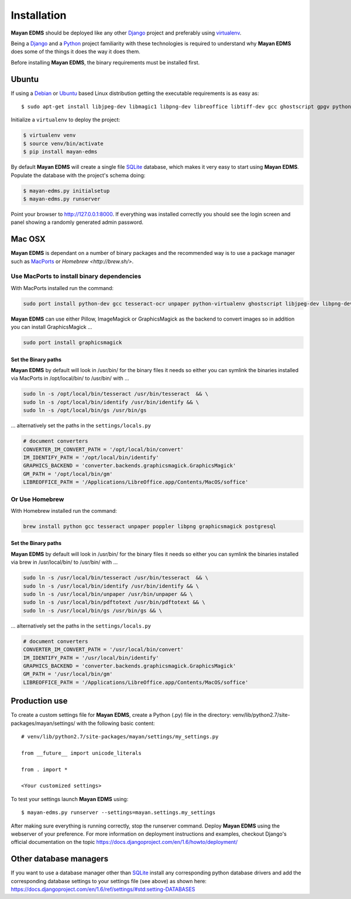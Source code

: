============
Installation
============

**Mayan EDMS** should be deployed like any other Django_ project and preferably using virtualenv_.

Being a Django_ and a Python_ project familiarity with these technologies is
required to understand why **Mayan EDMS** does some of the things it does the way
it does them.

Before installing **Mayan EDMS**, the binary requirements must be installed first.

Ubuntu
------

If using a Debian_ or Ubuntu_ based Linux distribution getting the executable requirements is as easy as::

    $ sudo apt-get install libjpeg-dev libmagic1 libpng-dev libreoffice libtiff-dev gcc ghostscript gpgv python-dev python-virtualenv tesseract-ocr unpaper poppler-utils -y

Initialize a ``virtualenv`` to deploy the project:

.. code-block:: bash

    $ virtualenv venv
    $ source venv/bin/activate
    $ pip install mayan-edms

By default **Mayan EDMS** will create a single file SQLite_ database, which makes
it very easy to start using **Mayan EDMS**. Populate the database with the project's schema doing:

.. code-block:: bash

    $ mayan-edms.py initialsetup
    $ mayan-edms.py runserver

Point your browser to http://127.0.0.1:8000. If everything was installed
correctly you should see the login screen and panel showing a randomly generated admin password.

Mac OSX
-------

**Mayan EDMS** is dependant on a number of binary packages and the recommended way is
to use a package manager such as `MacPorts <https://www.macports.org/>`_ or `Homebrew <http://brew.sh/>`.


Use MacPorts to install binary dependencies
~~~~~~~~~~~~~~~~~~~~~~~~~~~~~~~~~~~~~~~~~~~

With MacPorts installed run the command:

.. code-block:: bash

    sudo port install python-dev gcc tesseract-ocr unpaper python-virtualenv ghostscript libjpeg-dev libpng-dev poppler-utils

**Mayan EDMS** can use either Pillow, ImageMagick or GraphicsMagick as the backend to
convert images so in addition you can install GraphicsMagick ...

.. code-block:: bash

    sudo port install graphicsmagick

Set the Binary paths
********************

**Mayan EDMS** by default will look in /usr/bin/ for the binary files it needs
so either you can symlink the binaries installed via MacPorts in /opt/local/bin/
to /usr/bin/ with ...

.. code-block:: bash

    sudo ln -s /opt/local/bin/tesseract /usr/bin/tesseract  && \
    sudo ln -s /opt/local/bin/identify /usr/bin/identify && \
    sudo ln -s /opt/local/bin/gs /usr/bin/gs

... alternatively set the paths in the ``settings/locals.py``

.. code-block:: python

    # document converters
    CONVERTER_IM_CONVERT_PATH = '/opt/local/bin/convert'
    IM_IDENTIFY_PATH = '/opt/local/bin/identify'
    GRAPHICS_BACKEND = 'converter.backends.graphicsmagick.GraphicsMagick'
    GM_PATH = '/opt/local/bin/gm'
    LIBREOFFICE_PATH = '/Applications/LibreOffice.app/Contents/MacOS/soffice'

Or Use Homebrew
~~~~~~~~~~~~~~~

With Homebrew installed run the command:

.. code-block:: bash

    brew install python gcc tesseract unpaper poppler libpng graphicsmagick postgresql

Set the Binary paths
********************

**Mayan EDMS** by default will look in /usr/bin/ for the binary files it needs
so either you can symlink the binaries installed via brew in /usr/local/bin/
to /usr/bin/ with ...

.. code-block:: bash

    sudo ln -s /usr/local/bin/tesseract /usr/bin/tesseract  && \
    sudo ln -s /usr/local/bin/identify /usr/bin/identify && \
    sudo ln -s /usr/local/bin/unpaper /usr/bin/unpaper && \
    sudo ln -s /usr/local/bin/pdftotext /usr/bin/pdftotext && \
    sudo ln -s /usr/local/bin/gs /usr/bin/gs && \

... alternatively set the paths in the ``settings/locals.py``

.. code-block:: python

    # document converters
    CONVERTER_IM_CONVERT_PATH = '/usr/local/bin/convert'
    IM_IDENTIFY_PATH = '/usr/local/bin/identify'
    GRAPHICS_BACKEND = 'converter.backends.graphicsmagick.GraphicsMagick'
    GM_PATH = '/usr/local/bin/gm'
    LIBREOFFICE_PATH = '/Applications/LibreOffice.app/Contents/MacOS/soffice'

Production use
--------------

To create a custom settings file for **Mayan EDMS**, create a Python (.py) file
in the directory: venv/lib/python2.7/site-packages/mayan/settings/ with the following basic content::

    # venv/lib/python2.7/site-packages/mayan/settings/my_settings.py

    from __future__ import unicode_literals

    from . import *

    <Your customized settings>

To test your settings launch **Mayan EDMS** using::

    $ mayan-edms.py runserver --settings=mayan.settings.my_settings

After making sure everything is running correctly, stop the runserver command.
Deploy **Mayan EDMS** using the webserver of your preference. For more information
on deployment instructions and examples, checkout Django's official documentation
on the topic https://docs.djangoproject.com/en/1.6/howto/deployment/


Other database managers
-----------------------

If you want to use a database manager other than SQLite_ install any
corresponding python database drivers and add the corresponding database settings
to your settings file (see above) as shown here: https://docs.djangoproject.com/en/1.6/ref/settings/#std:setting-DATABASES


.. _Debian: http://www.debian.org/
.. _Django: http://www.djangoproject.com/
.. _Download: https://github.com/mayan-edms/mayan-edms/archives/master
.. _Python: http://www.python.org/
.. _SQLite: https://www.sqlite.org/
.. _Ubuntu: http://www.ubuntu.com/
.. _virtualenv: http://www.virtualenv.org/en/latest/index.html
